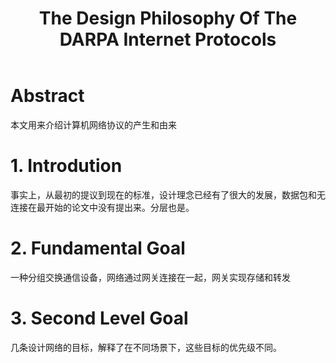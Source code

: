 #+TITLE: The Design Philosophy Of The DARPA Internet Protocols

* Abstract
本文用来介绍计算机网络协议的产生和由来
* 1. Introdution
事实上，从最初的提议到现在的标准，设计理念已经有了很大的发展，数据包和无连接在最开始的论文中没有提出来。分层也是。

* 2. Fundamental Goal
一种分组交换通信设备，网络通过网关连接在一起，网关实现存储和转发
* 3. Second Level Goal
几条设计网络的目标，解释了在不同场景下，这些目标的优先级不同。
